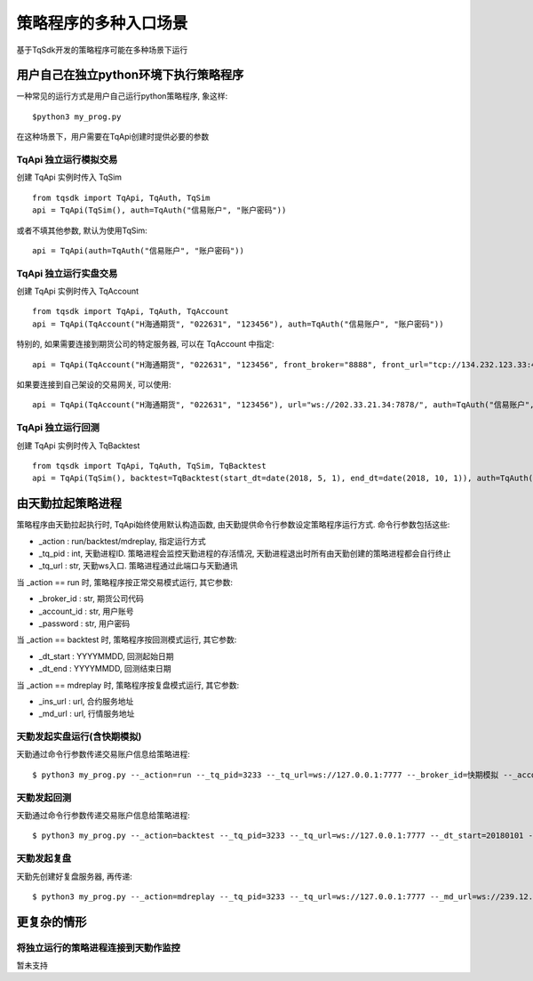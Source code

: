 .. _entry:

策略程序的多种入口场景
====================================================
基于TqSdk开发的策略程序可能在多种场景下运行

用户自己在独立python环境下执行策略程序
----------------------------------------------------
一种常见的运行方式是用户自己运行python策略程序, 象这样::

    $python3 my_prog.py

在这种场景下，用户需要在TqApi创建时提供必要的参数

TqApi 独立运行模拟交易
~~~~~~~~~~~~~~~~~~~~~~~~~~~~~~~~~~~~~~~~~~~~~~~~~~~~
创建 TqApi 实例时传入 TqSim ::

    from tqsdk import TqApi, TqAuth, TqSim
    api = TqApi(TqSim(), auth=TqAuth("信易账户", "账户密码"))

或者不填其他参数, 默认为使用TqSim::

    api = TqApi(auth=TqAuth("信易账户", "账户密码"))


TqApi 独立运行实盘交易
~~~~~~~~~~~~~~~~~~~~~~~~~~~~~~~~~~~~~~~~~~~~~~~~~~~~
创建 TqApi 实例时传入 TqAccount ::

    from tqsdk import TqApi, TqAuth, TqAccount
    api = TqApi(TqAccount("H海通期货", "022631", "123456"), auth=TqAuth("信易账户", "账户密码"))

特别的, 如果需要连接到期货公司的特定服务器, 可以在 TqAccount 中指定::

    api = TqApi(TqAccount("H海通期货", "022631", "123456", front_broker="8888", front_url="tcp://134.232.123.33:41205"), auth=TqAuth("信易账户", "账户密码"))

如果要连接到自己架设的交易网关, 可以使用::

    api = TqApi(TqAccount("H海通期货", "022631", "123456"), url="ws://202.33.21.34:7878/", auth=TqAuth("信易账户", "账户密码"))


TqApi 独立运行回测
~~~~~~~~~~~~~~~~~~~~~~~~~~~~~~~~~~~~~~~~~~~~~~~~~~~~
创建 TqApi 实例时传入 TqBacktest ::

    from tqsdk import TqApi, TqAuth, TqSim, TqBacktest
    api = TqApi(TqSim(), backtest=TqBacktest(start_dt=date(2018, 5, 1), end_dt=date(2018, 10, 1)), auth=TqAuth("信易账户", "账户密码"))


由天勤拉起策略进程
----------------------------------------------------
策略程序由天勤拉起执行时, TqApi始终使用默认构造函数, 由天勤提供命令行参数设定策略程序运行方式. 命令行参数包括这些:

* _action : run/backtest/mdreplay, 指定运行方式
* _tq_pid : int, 天勤进程ID. 策略进程会监控天勤进程的存活情况, 天勤进程退出时所有由天勤创建的策略进程都会自行终止
* _tq_url : str, 天勤ws入口. 策略进程通过此端口与天勤通讯

当 _action == run 时, 策略程序按正常交易模式运行, 其它参数:

* _broker_id : str, 期货公司代码
* _account_id : str, 用户账号
* _password : str, 用户密码

当 _action == backtest 时, 策略程序按回测模式运行, 其它参数:

* _dt_start : YYYYMMDD, 回测起始日期
* _dt_end : YYYYMMDD, 回测结束日期

当 _action == mdreplay 时, 策略程序按复盘模式运行, 其它参数:

* _ins_url : url, 合约服务地址
* _md_url : url, 行情服务地址


天勤发起实盘运行(含快期模拟)
~~~~~~~~~~~~~~~~~~~~~~~~~~~~~~~~~~~~~~~~~~~~~~~~~~~~
天勤通过命令行参数传递交易账户信息给策略进程::

    $ python3 my_prog.py --_action=run --_tq_pid=3233 --_tq_url=ws://127.0.0.1:7777 --_broker_id=快期模拟 --_account_id=13012345678 --_password=123456


天勤发起回测
~~~~~~~~~~~~~~~~~~~~~~~~~~~~~~~~~~~~~~~~~~~~~~~~~~~~
天勤通过命令行参数传递交易账户信息给策略进程::

    $ python3 my_prog.py --_action=backtest --_tq_pid=3233 --_tq_url=ws://127.0.0.1:7777 --_dt_start=20180101 --_dt_end=20180630


天勤发起复盘
~~~~~~~~~~~~~~~~~~~~~~~~~~~~~~~~~~~~~~~~~~~~~~~~~~~~
天勤先创建好复盘服务器, 再传递::

    $ python3 my_prog.py --_action=mdreplay --_tq_pid=3233 --_tq_url=ws://127.0.0.1:7777 --_md_url=ws://239.12.212.34:43232/... --ins_url=http://123.23.12.34/...


更复杂的情形
----------------------------------------------------

将独立运行的策略进程连接到天勤作监控
~~~~~~~~~~~~~~~~~~~~~~~~~~~~~~~~~~~~~~~~~~~~~~~~~~~~
暂未支持


